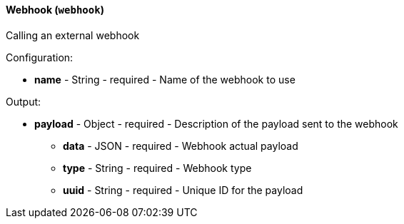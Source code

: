 [[notification-backend-webhook]]
==== Webhook (`webhook`)

Calling an external webhook

Configuration:

* **name** - String - required - Name of the webhook to use

Output:

* **payload** - Object - required - Description of the payload sent to the webhook

** **data** - JSON - required - Webhook actual payload

** **type** - String - required - Webhook type

** **uuid** - String - required - Unique ID for the payload


